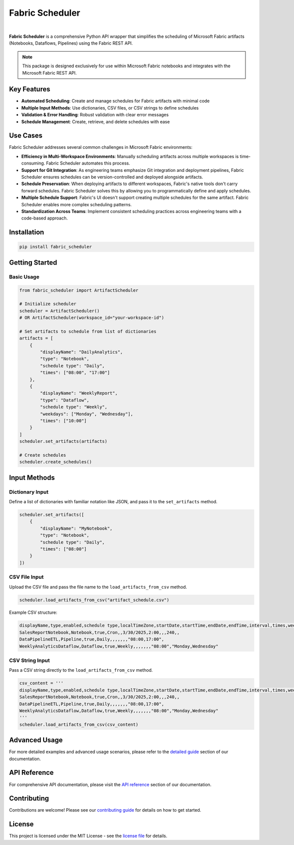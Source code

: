 =================
Fabric Scheduler
=================

.. _url_definitions:

.. URLs for badges and documentation references
.. These are hidden from direct view but used throughout documentation

.. _url_docs: https://fabric-scheduler.readthedocs.io/en/stable/
.. _url_pypi: https://pypi.org/project/fabric_scheduler/
.. _url_pypi_downloads: https://pypi.org/project/fabric-scheduler/#files
.. _url_python: https://www.python.org/
.. _url_pyscaffold: https://pyscaffold.org/
.. _url_opensource: https://opensource.org/
.. _url_github: https://github.com/shahlaukik/fabric_scheduler
.. _url_releases: https://github.com/shahlaukik/fabric_scheduler/releases/latest
.. _url_issues: https://github.com/shahlaukik/fabric_scheduler/issues


.. image:: https://readthedocs.org/projects/fabric_scheduler/badge/?version=latest
    :alt: ReadTheDocs
    :target: url_docs_
.. image:: https://img.shields.io/pypi/v/fabric_scheduler.svg
    :alt: PyPI-Server
    :target: url_pypi_
.. image:: https://img.shields.io/pypi/dm/fabric-scheduler
    :alt: PyPI - Downloads
    :target: url_pypi_downloads_
.. image:: https://img.shields.io/badge/-Python-3776AB?logo=python&logoColor=ffffff
    :alt: Python
    :target: url_python_
.. image:: https://img.shields.io/pypi/l/fabric_scheduler
    :alt: PyPI - License

|

**Fabric Scheduler** is a comprehensive Python API wrapper that simplifies the scheduling of Microsoft Fabric artifacts (Notebooks, Dataflows, Pipelines) using the Fabric REST API.

.. note::
    This package is designed exclusively for use within Microsoft Fabric notebooks and integrates with the Microsoft Fabric REST API.

Key Features
============

- **Automated Scheduling**: Create and manage schedules for Fabric artifacts with minimal code
- **Multiple Input Methods**: Use dictionaries, CSV files, or CSV strings to define schedules
- **Validation & Error Handling**: Robust validation with clear error messages
- **Schedule Management**: Create, retrieve, and delete schedules with ease

Use Cases
=========

Fabric Scheduler addresses several common challenges in Microsoft Fabric environments:

- **Efficiency in Multi-Workspace Environments**: Manually scheduling artifacts across multiple workspaces is time-consuming. Fabric Scheduler automates this process.

- **Support for Git Integration**: As engineering teams emphasize Git integration and deployment pipelines, Fabric Scheduler ensures schedules can be version-controlled and deployed alongside artifacts.

- **Schedule Preservation**: When deploying artifacts to different workspaces, Fabric's native tools don't carry forward schedules. Fabric Scheduler solves this by allowing you to programmatically define and apply schedules.

- **Multiple Schedule Support**: Fabric's UI doesn't support creating multiple schedules for the same artifact. Fabric Scheduler enables more complex scheduling patterns.

- **Standardization Across Teams**: Implement consistent scheduling practices across engineering teams with a code-based approach.

Installation
============

.. code-block:: bash

    pip install fabric_scheduler

Getting Started
===============

Basic Usage
-----------

.. code-block:: python

    from fabric_scheduler import ArtifactScheduler

    # Initialize scheduler
    scheduler = ArtifactScheduler()
    # OR ArtifactScheduler(workspace_id="your-workspace-id")

    # Set artifacts to schedule from list of dictionaries
    artifacts = [
        {
            "displayName": "DailyAnalytics",
            "type": "Notebook",
            "schedule type": "Daily",
            "times": ["08:00", "17:00"]
        },
        {
            "displayName": "WeeklyReport",
            "type": "Dataflow",
            "schedule type": "Weekly",
            "weekdays": ["Monday", "Wednesday"],
            "times": ["10:00"]
        }
    ]
    scheduler.set_artifacts(artifacts)

    # Create schedules
    scheduler.create_schedules()

Input Methods
=============

Dictionary Input
----------------

Define a list of dictionaries with familiar notation like JSON, and pass it to the ``set_artifacts`` method.

.. code-block:: python

    scheduler.set_artifacts([
        {
            "displayName": "MyNotebook",
            "type": "Notebook",
            "schedule type": "Daily",
            "times": ["08:00"]
        }
    ])

CSV File Input
--------------

Upload the CSV file and pass the file name to the ``load_artifacts_from_csv`` method.

.. code-block:: python

    scheduler.load_artifacts_from_csv("artifact_schedule.csv")

Example CSV structure:

.. code-block::

    displayName,type,enabled,schedule type,localTimeZone,startDate,startTime,endDate,endTime,interval,times,weekdays
    SalesReportNotebook,Notebook,true,Cron,,3/30/2025,2:00,,,240,,
    DataPipelineETL,Pipeline,true,Daily,,,,,,,"08:00,17:00",
    WeeklyAnalyticsDataflow,Dataflow,true,Weekly,,,,,,,"08:00","Monday,Wednesday"

CSV String Input
----------------

Pass a CSV string directly to the ``load_artifacts_from_csv`` method.

.. code-block:: python

    csv_content = '''
    displayName,type,enabled,schedule type,localTimeZone,startDate,startTime,endDate,endTime,interval,times,weekdays
    SalesReportNotebook,Notebook,true,Cron,,3/30/2025,2:00,,,240,,
    DataPipelineETL,Pipeline,true,Daily,,,,,,,"08:00,17:00",
    WeeklyAnalyticsDataflow,Dataflow,true,Weekly,,,,,,,"08:00","Monday,Wednesday"
    '''
    scheduler.load_artifacts_from_csv(csv_content)

Advanced Usage
==============

For more detailed examples and advanced usage scenarios, please refer to the `detailed guide <https://fabric-scheduler.readthedocs.io/en/stable/detailed_guide.html>`_ section of our documentation.

API Reference
=============

For comprehensive API documentation, please visit the `API reference <https://fabric-scheduler.readthedocs.io/en/stable/api/modules.html>`_ section of our documentation.

Contributing
============

Contributions are welcome! Please see our `contributing guide <https://fabric-scheduler.readthedocs.io/en/stable/contributing.html>`_ for details on how to get started.

License
=======

This project is licensed under the MIT License - see the `license file <https://fabric-scheduler.readthedocs.io/en/stable/license.html>`_ for details.
